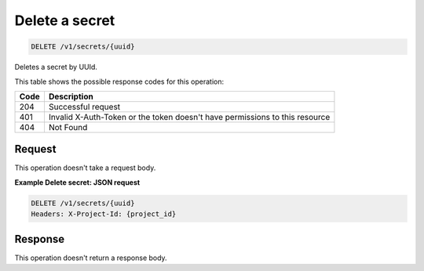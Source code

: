 
.. _delete-secret:

Delete a secret
^^^^^^^^^^^^^^^^^^^^^^^^^^^^^^^^^^^^^^^^^^^^^^^^^^^^^^^^^^^^^^^^^^^^^^^^^^^^^^^^

.. code::

    DELETE /v1/secrets/{uuid}



Deletes a secret by UUId.

This table shows the possible response codes for this operation:


+------+-----------------------------------------------------------------------------+
| Code | Description                                                                 |
+======+=============================================================================+
| 204  | Successful request                                                          |
+------+-----------------------------------------------------------------------------+
| 401  | Invalid X-Auth-Token or the token doesn't have permissions to this resource |
+------+-----------------------------------------------------------------------------+
| 404  | Not Found                                                                   |
+------+-----------------------------------------------------------------------------+


Request
""""""""""""""""

This operation doesn't take a request body.

**Example Delete secret: JSON request**


.. code::

   DELETE /v1/secrets/{uuid}
   Headers: X-Project-Id: {project_id}

Response
""""""""""""""""

This operation doesn't return a response body.
